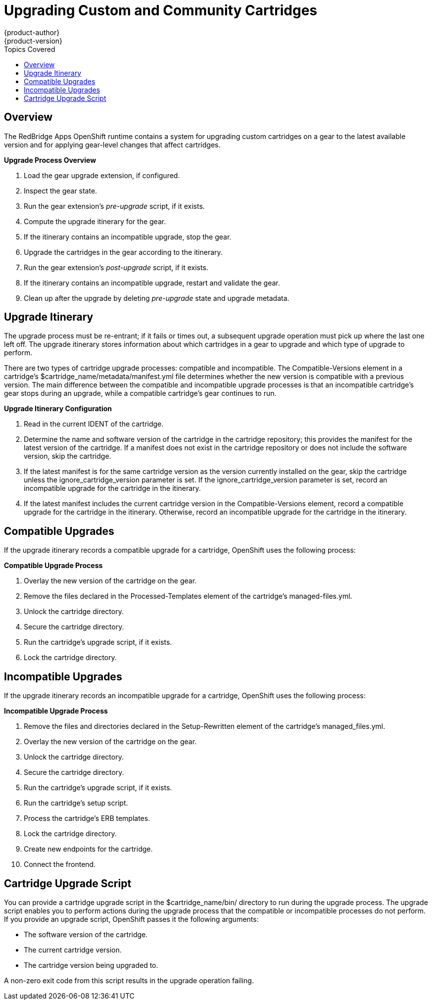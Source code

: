 = Upgrading Custom and Community Cartridges
{product-author}
{product-version}
:data-uri:
:icons:
:toc:
:toclevels: 1
:toc-placement!:
:toc-title: Topics Covered

toc::[]

== Overview
The RedBridge Apps OpenShift runtime contains a system for upgrading custom cartridges on a gear to the latest available version and for applying gear-level changes that affect cartridges.

ifdef::openshift-online[]
The +oo-admin-upgrade+ command provides the command line interface for the upgrade system and can upgrade all the gears in an OpenShift environment, all the gears on a node, or a single gear. This command queries the OpenShift broker to determine the locations of the gears to migrate and uses MCollective calls to trigger the upgrade for a gear.
endif::[]

ifdef::openshift-enterprise[]
The +oo-admin-upgrade+ command on the broker host provides the command line interface for the upgrade system and can upgrade all the gears in an environment, all the gears on a node, or a single gear. This command queries the OpenShift broker to determine the locations of the gears to migrate and uses MCollective calls to trigger the upgrade for a gear.
endif::[]

*Upgrade Process Overview*

.  Load the gear upgrade extension, if configured. 
.  Inspect the gear state. 
.  Run the gear extension's _pre-upgrade_ script, if it exists. 
.  Compute the upgrade itinerary for the gear. 
.  If the itinerary contains an incompatible upgrade, stop the gear. 
.  Upgrade the cartridges in the gear according to the itinerary. 
.  Run the gear extension's _post-upgrade_ script, if it exists. 
.  If the itinerary contains an incompatible upgrade, restart and validate the gear. 
.  Clean up after the upgrade by deleting _pre-upgrade_ state and upgrade metadata.

[[upgrade_itinerary]]
== Upgrade Itinerary
The upgrade process must be re-entrant; if it fails or times out, a subsequent upgrade operation must pick up where the last one left off. The upgrade itinerary stores information about which cartridges in a gear to upgrade and which type of upgrade to perform. 

There are two types of cartridge upgrade processes: compatible and incompatible. The [literal]#Compatible-Versions# element in a cartridge's [filename]#$cartridge_name/metadata/manifest.yml# file determines whether the new version is compatible with a previous version. The main difference between the compatible and incompatible upgrade processes is that an incompatible cartridge's gear stops during an upgrade, while a compatible cartridge's gear continues to run. 

*Upgrade Itinerary Configuration*

.  Read in the current [variable]#IDENT# of the cartridge. 
.  Determine the name and software version of the cartridge in the cartridge repository; this provides the manifest for the latest version of the cartridge. If a manifest does not exist in the cartridge repository or does not include the software version, skip the cartridge. 
.  If the latest manifest is for the same cartridge version as the version currently installed on the gear, skip the cartridge unless the [parameter]#ignore_cartridge_version# parameter is set. If the [parameter]#ignore_cartridge_version# parameter is set, record an incompatible upgrade for the cartridge in the itinerary. 
.  If the latest manifest includes the current cartridge version in the [literal]#Compatible-Versions# element, record a compatible upgrade for the cartridge in the itinerary. Otherwise, record an incompatible upgrade for the cartridge in the itinerary. 

[[compatible_upgrades]]
== Compatible Upgrades

If the upgrade itinerary records a compatible upgrade for a cartridge, OpenShift uses the following process: 

*Compatible Upgrade Process*

.  Overlay the new version of the cartridge on the gear. 
.  Remove the files declared in the [literal]#Processed-Templates# element of the cartridge's [filename]#managed-files.yml#. 
.  Unlock the cartridge directory. 
.  Secure the cartridge directory. 
.  Run the cartridge's +upgrade+ script, if it exists. 
.  Lock the cartridge directory. 

[[incompatible_upgrades]]
== Incompatible Upgrades
If the upgrade itinerary records an incompatible upgrade for a cartridge, OpenShift uses the following process: 

*Incompatible Upgrade Process*

.  Remove the files and directories declared in the [literal]#Setup-Rewritten# element of the cartridge's [filename]#managed_files.yml#. 
.  Overlay the new version of the cartridge on the gear. 
.  Unlock the cartridge directory. 
.  Secure the cartridge directory. 
.  Run the cartridge's +upgrade+ script, if it exists. 
.  Run the cartridge's +setup+ script. 
.  Process the cartridge's ERB templates. 
.  Lock the cartridge directory. 
.  Create new endpoints for the cartridge. 
.  Connect the frontend. 

[[cartridge_upgrade_script]]
== Cartridge Upgrade Script
You can provide a cartridge +upgrade+ script in the [filename]#$cartridge_name/bin/# directory to run during the upgrade process. The +upgrade+ script enables you to perform actions during the upgrade process that the compatible or incompatible processes do not perform. If you provide an +upgrade+ script, OpenShift passes it the following arguments: 


*  The software version of the cartridge. 
*  The current cartridge version. 
*  The cartridge version being upgraded to. 

A non-zero exit code from this script results in the upgrade operation failing. 


